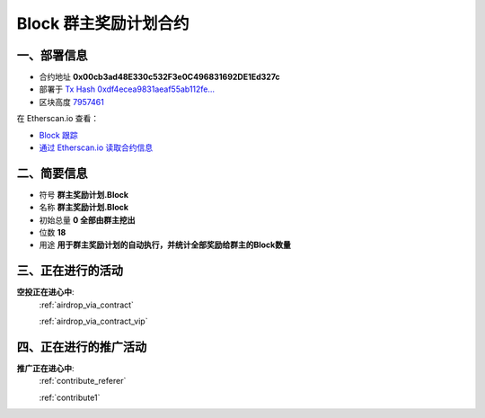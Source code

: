 .. _qunzhu_block_contract:

Block 群主奖励计划合约
============================

一、部署信息
------------------------------------

|logo_etherscan_verified| |logo_github| |logo_verified|

- 合约地址 **0x00cb3ad48E330c532F3e0C496831692DE1Ed327c**
- 部署于 `Tx Hash 0xdf4ecea9831aeaf55ab112fe...`_
- 区块高度 `7957461`_

在 Etherscan.io 查看：

- `Block 跟踪`_
- `通过 Etherscan.io 读取合约信息`_

.. _Tx Hash 0xdf4ecea9831aeaf55ab112fe...: https://etherscan.io/tx/0xdf4ecea9831aeaf55ab112feecfcb487cb729b37f61afb06c2078613e19cc34e
.. _7957461: https://etherscan.io/tx/0xdf4ecea9831aeaf55ab112feecfcb487cb729b37f61afb06c2078613e19cc34e
.. _Block 跟踪: https://etherscan.io/address/0x00cb3ad48e330c532f3e0c496831692de1ed327c
.. _通过 Etherscan.io 读取合约信息: https://etherscan.io/token/0x00cb3ad48e330c532f3e0c496831692de1ed327c

.. |logo_github| image:: /_static/logos/github.svg
   :width: 36px
   :height: 36px

.. |logo_etherscan_verified| image:: /_static/logos/etherscan_verified.svg
   :width: 36px
   :height: 36px

.. |logo_verified| image:: /_static/logos/verified.svg
   :width: 36px
   :height: 36px


二、简要信息
------------------------------------
- 符号 **群主奖励计划.Block**
- 名称 **群主奖励计划.Block**
- 初始总量 **0 全部由群主挖出**
- 位数 **18**
- 用途 **用于群主奖励计划的自动执行，并统计全部奖励给群主的Block数量**


三、正在进行的活动
---------------------------------------------

**空投正在进心中**: 
    :ref:`airdrop_via_contract`  
    
    :ref:`airdrop_via_contract_vip`

四、正在进行的推广活动
---------------------------------------------

**推广正在进心中**: 
    :ref:`contribute_referer`  
    
    :ref:`contribute1`
